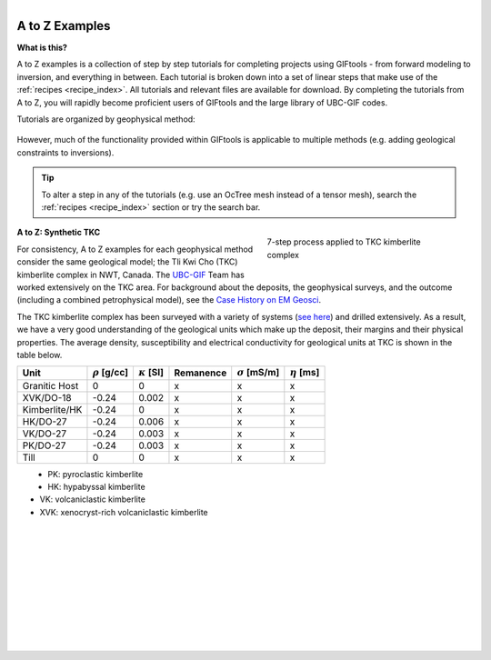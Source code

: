 .. _AtoZ_index:

.. figure:: ../../images/Cookbook_Landing.png
   :align: right
   :scale: 75%

A to Z Examples
===============

**What is this?**

A to Z examples is a collection of step by step tutorials for completing
projects using GIFtools - from forward modeling to inversion, and everything
in between. Each tutorial is broken down into a set of linear steps that make
use of the :ref:`recipes <recipe_index>`. All tutorials and
relevant files are available for download. By completing the tutorials from A
to Z, you will rapidly become proficient users of GIFtools and the
large library of UBC-GIF codes.

Tutorials are organized by geophysical method:

    .. toctree::
        :maxdepth: 1

        Gravity: Forward modeling and constrained inversion <gravity/index>
        Magnetics: Dealing with remanence <magnetic/index>
        EM1DFM: 1D and laterally constrained 3D inversion <em1dfm/index>
        EM1DTM: Laterally constrained 3D inversion using SimPEG <em1dtm/index>
        DCIP: Simulate and Invert in 2D and 3D <DCIP/index>
        Frequency-EM: Inverting with tiled codes <FEM/index>
        Time-EM: Inverting in 1D and 3D <TEM/index>
        MT/ZTEM: Dealing with natural source EM <NS/index>

However, much of the functionality provided within GIFtools is applicable to
multiple methods (e.g. adding geological constraints to inversions).

.. tip:: To alter a step in any of the tutorials (e.g. use an OcTree mesh instead of a tensor
         mesh), search the :ref:`recipes <recipe_index>` section or try the search bar.




.. figure:: ../../images/TKC_7Steps.png
    :align: right
    :figwidth: 40%

    7-step process applied to TKC kimberlite complex


.. _AtoZ_TKCbackground:

**A to Z: Synthetic TKC**

For consistency, A to Z examples for each geophysical method consider the same
geological model; the Tli Kwi Cho (TKC) kimberlite complex in NWT, Canada. The
`UBC-GIF <https://gif.eos.ubc.ca>`_ Team has worked extensively on the TKC area.
For background about the deposits, the geophysical surveys, and the outcome
(including a combined petrophysical model), see the `Case History on EM Geosci
<https://em.geosci.xyz/content/case_histories/do27do18tkc/index.html>`_.

The TKC kimberlite complex has been surveyed with a variety of systems (`see here
<https://em.geosci.xyz/content/case_histories/do27do18tkc/survey.html>`_) and
drilled extensively. As a result, we have a very good understanding of the
geological units which make up the deposit, their margins and their physical
properties. The average density, susceptibility and electrical conductivity
for geological units at TKC is shown in the table below.


+-------------+--------------------+---------------------+-------------+-----------------------+-------------------+
|**Unit**     |:math:`\rho` [g/cc] | :math:`\kappa` [SI] | Remanence   | :math:`\sigma` [mS/m] | :math:`\eta` [ms] |
+=============+====================+=====================+=============+=======================+===================+
|Granitic Host|      0             |         0           |     x       |             x         |           x       |
+-------------+--------------------+---------------------+-------------+-----------------------+-------------------+
|XVK/DO-18    |   -0.24            |     0.002           |      x      |            x          |           x       |
+-------------+--------------------+---------------------+-------------+-----------------------+-------------------+
|Kimberlite/HK|   -0.24            |         0           |       x     |            x          |           x       |
+-------------+--------------------+---------------------+-------------+-----------------------+-------------------+
|HK/DO-27     |   -0.24            |     0.006           |    x        |            x          |          x        |
+-------------+--------------------+---------------------+-------------+-----------------------+-------------------+
|VK/DO-27     |   -0.24            |     0.003           |       x     |            x          |          x        |
+-------------+--------------------+---------------------+-------------+-----------------------+-------------------+
|PK/DO-27     |   -0.24            |     0.003           |       x     |            x          |          x        |
+-------------+--------------------+---------------------+-------------+-----------------------+-------------------+
| Till        |   0                |         0           |      x      |            x          |            x      |
+-------------+--------------------+---------------------+-------------+-----------------------+-------------------+


.. figure:: ../../images/TKC_surfs.png
   :align: left
   :scale: 50%

- PK: pyroclastic kimberlite
- HK: hypabyssal kimberlite
- VK: volcaniclastic kimberlite
- XVK: xenocryst-rich volcaniclastic kimberlite

|
|
|
|
|
|
|
|
|
|

